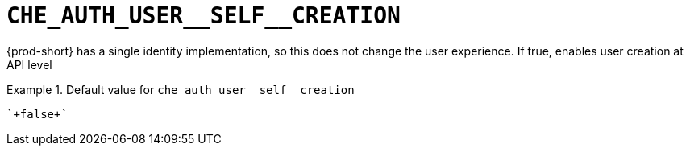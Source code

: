 [id="che_auth_user__self__creation_{context}"]
= `+CHE_AUTH_USER__SELF__CREATION+`

{prod-short} has a single identity implementation, so this does not change the user experience. If true, enables user creation at API level


.Default value for `+che_auth_user__self__creation+`
====
----
`+false+`
----
====

